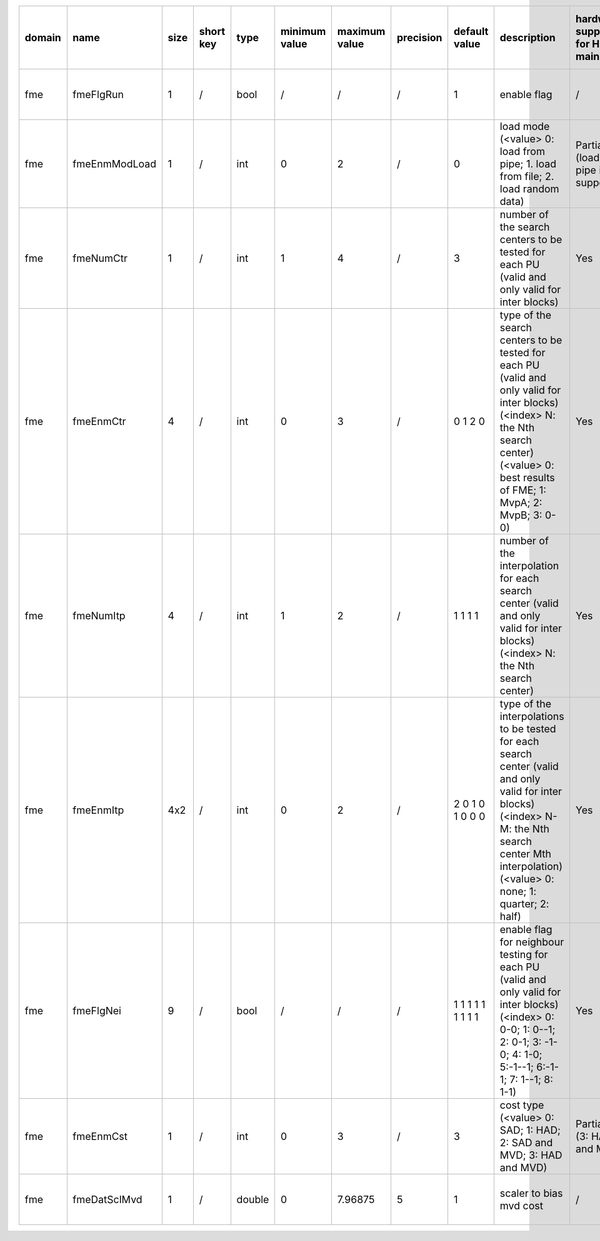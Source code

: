 ============ ======================= ====== =========== ======== =============== =============== =========== ================================================================================================================================================================================================================================================================================================================================= ============================================================================================================================================================================================================================================================================================================== ========================================= =============================== ============================
 domain       name                    size   short key   type     minimum value   maximum value   precision   default value                                                                                                                                                                                                                                                                                                                     description                                                                                                                                                                                                                                                                                                    hardware support for H265-main            hardware support for H265-low   hardware support for H264
============ ======================= ====== =========== ======== =============== =============== =========== ================================================================================================================================================================================================================================================================================================================================= ============================================================================================================================================================================================================================================================================================================== ========================================= =============================== ============================
 fme          fmeFlgRun               1      /           bool     /               /               /           1                                                                                                                                                                                                                                                                                                                                 enable flag                                                                                                                                                                                                                                                                                                    /                                         same with H265-main             same with H265-main
 fme          fmeEnmModLoad           1      /           int      0               2               /           0                                                                                                                                                                                                                                                                                                                                 load mode (<value> 0: load from pipe; 1. load from file; 2. load random data)                                                                                                                                                                                                                                  Partially (load from pipe is supported)   same with H265-main             same with H265-main
 fme          fmeNumCtr               1      /           int      1               4               /           3                                                                                                                                                                                                                                                                                                                                 number of the search centers to be tested for each PU (valid and only valid for inter blocks)                                                                                                                                                                                                                  Yes                                       same with H265-main             same with H265-main
 fme          fmeEnmCtr               4      /           int      0               3               /           0 1 2 0                                                                                                                                                                                                                                                                                                                           type of the search centers to be tested for each PU (valid and only valid for inter blocks) (<index> N: the Nth search center) (<value> 0: best results of FME; 1: MvpA; 2: MvpB; 3: 0-0)                                                                                                                      Yes                                       same with H265-main             same with H265-main
 fme          fmeNumItp               4      /           int      1               2               /           1 1 1 1                                                                                                                                                                                                                                                                                                                           number of the interpolation for each search center (valid and only valid for inter blocks) (<index> N: the Nth search center)                                                                                                                                                                                  Yes                                       same with H265-main             ?
 fme          fmeEnmItp               4x2    /           int      0               2               /           2 0 1 0 1 0 0 0                                                                                                                                                                                                                                                                                                                   type of the interpolations to be tested for each search center (valid and only valid for inter blocks) (<index> N-M: the Nth search center Mth interpolation) (<value> 0: none; 1: quarter; 2: half)                                                                                                           Yes                                       same with H265-main             same with H265-main
 fme          fmeFlgNei               9      /           bool     /               /               /           1 1 1 1 1 1 1 1 1                                                                                                                                                                                                                                                                                                                 enable flag for neighbour testing for each PU (valid and only valid for inter blocks) (<index> 0: 0-0; 1: 0--1; 2: 0-1; 3: -1-0; 4: 1-0; 5:-1--1; 6:-1-1; 7: 1--1; 8: 1-1)                                                                                                                                     Yes                                       same with H265-main             same with H265-main
 fme          fmeEnmCst               1      /           int      0               3               /           3                                                                                                                                                                                                                                                                                                                                 cost type (<value> 0: SAD; 1: HAD; 2: SAD and MVD; 3: HAD and MVD)                                                                                                                                                                                                                                             Partially (3: HAD and MVD)                same with H265-main             same with H265-main
 fme          fmeDatSclMvd            1      /           double   0               7.96875         5           1                                                                                                                                                                                                                                                                                                                                 scaler to bias mvd cost                                                                                                                                                                                                                                                                                        /                                         same with H265-main             same with H265-main
============ ======================= ====== =========== ======== =============== =============== =========== ================================================================================================================================================================================================================================================================================================================================= ============================================================================================================================================================================================================================================================================================================== ========================================= =============================== ============================
